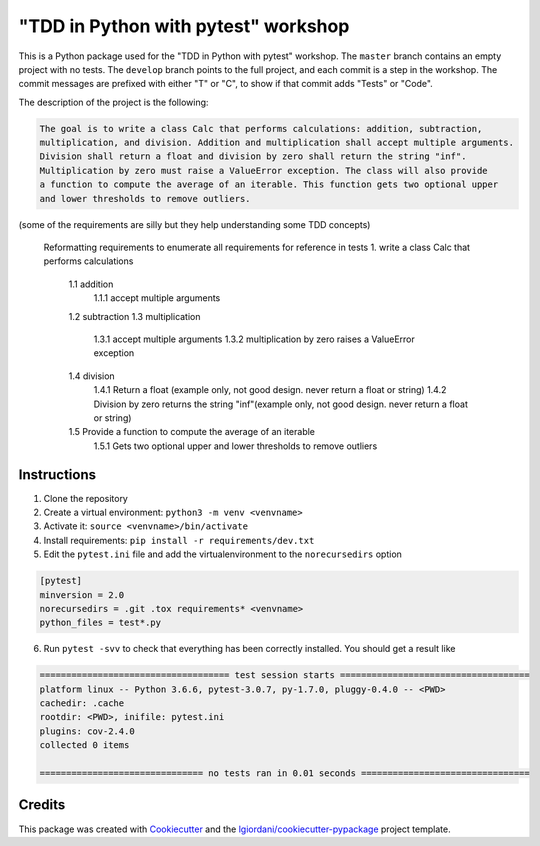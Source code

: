 "TDD in Python with pytest" workshop
====================================

This is a Python package used for the "TDD in Python with pytest"
workshop. The ``master`` branch contains an empty project with no tests.
The ``develop`` branch points to the full project, and each commit is a
step in the workshop. The commit messages are prefixed with either "T"
or "C", to show if that commit adds "Tests" or "Code".

The description of the project is the following:

.. code:: txt

    The goal is to write a class Calc that performs calculations: addition, subtraction,
    multiplication, and division. Addition and multiplication shall accept multiple arguments.
    Division shall return a float and division by zero shall return the string "inf".
    Multiplication by zero must raise a ValueError exception. The class will also provide
    a function to compute the average of an iterable. This function gets two optional upper
    and lower thresholds to remove outliers.

(some of the requirements are silly but they help understanding some TDD
concepts)

    Reformatting requirements to enumerate all requirements for reference in tests
    1. write a class Calc that performs calculations
        1.1 addition
            1.1.1 accept multiple arguments
        1.2 subtraction
        1.3 multiplication
            1.3.1 accept multiple arguments
            1.3.2 multiplication by zero raises a ValueError exception
        1.4 division
            1.4.1 Return a float (example only, not good design. never return a float or string)
            1.4.2 Division by zero returns the string "inf"(example only, not good design. never return a float or string)
        1.5 Provide a function to compute the average of an iterable
            1.5.1 Gets two optional upper and lower thresholds to remove outliers

Instructions
------------

1. Clone the repository
2. Create a virtual environment: ``python3 -m venv <venvname>``
3. Activate it: ``source <venvname>/bin/activate``
4. Install requirements: ``pip install -r requirements/dev.txt``
5. Edit the ``pytest.ini`` file and add the virtualenvironment to the
   ``norecursedirs`` option

.. code:: ini

    [pytest]
    minversion = 2.0
    norecursedirs = .git .tox requirements* <venvname>
    python_files = test*.py

6. Run ``pytest -svv`` to check that everything has been correctly
   installed. You should get a result like

.. code:: txt

    ==================================== test session starts ====================================
    platform linux -- Python 3.6.6, pytest-3.0.7, py-1.7.0, pluggy-0.4.0 -- <PWD>
    cachedir: .cache
    rootdir: <PWD>, inifile: pytest.ini
    plugins: cov-2.4.0
    collected 0 items

    =============================== no tests ran in 0.01 seconds ================================

Credits
-------

This package was created with
`Cookiecutter <https://github.com/audreyr/cookiecutter>`__ and the
`lgiordani/cookiecutter-pypackage <https://github.com/lgiordani/cookiecutter-pypackage>`__
project template.
